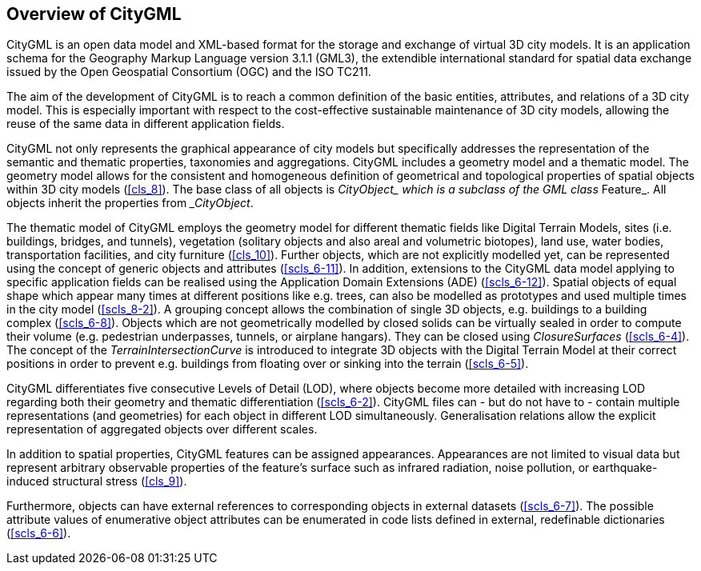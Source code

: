 

[[cls_5]]
== Overview of CityGML 

CityGML is an open data model and XML-based format for the storage and exchange of virtual 3D city models. It is an application schema for the Geography Markup Language version 3.1.1 (GML3), the extendible international standard for spatial data exchange issued by the Open Geospatial Consortium (OGC) and the ISO TC211.

The aim of the development of CityGML is to reach a common definition of the basic entities, attributes, and relations of a 3D city model. This is especially important with respect to the cost-effective sustainable maintenance of 3D city models, allowing the reuse of the same data in different application fields.

CityGML not only represents the graphical appearance of city models but specifically addresses the representation of the semantic and thematic properties, taxonomies and aggregations. CityGML includes a geometry model and a thematic model. The geometry model allows for the consistent and homogeneous definition of geometrical and topological properties of spatial objects within 3D city models (<<cls_8>>). The base class of all objects is __CityObject_ which is a subclass of the GML class __Feature_. All objects inherit the properties from __CityObject_.

The thematic model of CityGML employs the geometry model for different thematic fields like Digital Terrain Models, sites (i.e. buildings, bridges, and tunnels), vegetation (solitary objects and also areal and volumetric biotopes), land use, water bodies, transportation facilities, and city furniture (<<cls_10>>). Further objects, which are not explicitly modelled yet, can be represented using the concept of generic objects and attributes (<<scls_6-11>>). In addition, extensions to the CityGML data model applying to specific application fields can be realised using the Application Domain Extensions (ADE) (<<scls_6-12>>). Spatial objects of equal shape which appear many times at different positions like e.g. trees, can also be modelled as prototypes and used multiple times in the city model (<<scls_8-2>>). A grouping concept allows the combination of single 3D objects, e.g. buildings to a building complex (<<scls_6-8>>). Objects which are not geometrically modelled by closed solids can be virtually sealed in order to compute their volume (e.g. pedestrian underpasses, tunnels, or airplane hangars). They can be closed using _ClosureSurfaces_ (<<scls_6-4>>). The concept of the _TerrainIntersectionCurve_ is introduced to integrate 3D objects with the Digital Terrain Model at their correct positions in order to prevent e.g. buildings from floating over or sinking into the terrain (<<scls_6-5>>).

CityGML differentiates five consecutive Levels of Detail (LOD), where objects become more detailed with increasing LOD regarding both their geometry and thematic differentiation (<<scls_6-2>>). CityGML files can - but do not have to - contain multiple representations (and geometries) for each object in different LOD simultaneously. Generalisation relations allow the explicit representation of aggregated objects over different scales.

In addition to spatial properties, CityGML features can be assigned appearances. Appearances are not limited to visual data but represent arbitrary observable properties of the feature's surface such as infrared radiation, noise pollution, or earthquake-induced structural stress (<<cls_9>>).

Furthermore, objects can have external references to corresponding objects in external datasets (<<scls_6-7>>). The possible attribute values of enumerative object attributes can be enumerated in code lists defined in external, redefinable dictionaries (<<scls_6-6>>).
